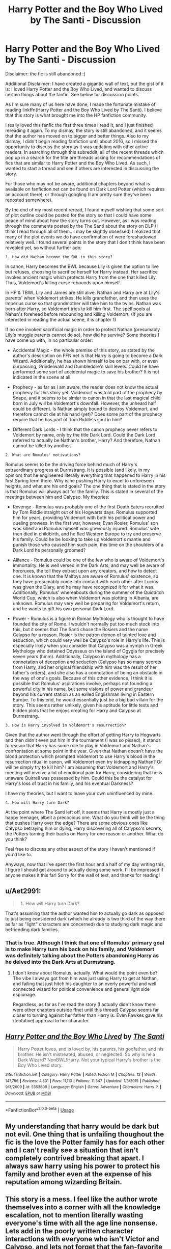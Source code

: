 #+TITLE: Harry Potter and the Boy Who Lived by The Santi - Discussion

* Harry Potter and the Boy Who Lived by The Santi - Discussion
:PROPERTIES:
:Author: TheDaniac
:Score: 23
:DateUnix: 1545321797.0
:DateShort: 2018-Dec-20
:END:
Disclaimer: the fic is still abandoned :(

Additional Disclaimer: I have created a gigantic wall of text, but the gist of it is: I loved Harry Potter and the Boy Who Lived, and wanted to discuss certain things about the fanfic. See below for discussion points.

As I'm sure many of us here have done, I made the fortunate mistake of reading linkffn(Harry Potter and the Boy Who Lived by The Santi). I believe that this story is what brought me into the HP fanfiction community.

I really loved this fanfic the first three times I read it, and I just finished rereading it again. To my dismay, the story is still abandoned, and it seems that the author has moved on to bigger and better things. Also to my dismay, I didn't begin reading fanfiction until about 2016, so I missed the opportunity to discuss the story as it was updating with other active readers. In searching through this subreddit, all of the recent threads which pop up in a search for the title are threads asking for recommendations of fics that are similar to Harry Potter and the Boy Who Lived. As such, I wanted to start a thread and see if others are interested in discussing the story.

For those who may not be aware, additional chapters beyond what is available on fanfiction.net can be found on Dark Lord Potter (which requires an account there), or through googling (I am pretty sure they've been reposted somewhere).

By the end of my most recent reread, I found myself wishing that some sort of plot outline could be posted for the story so that I could have some peace of mind about how the story turns out. However, as I was reading through the comments posted by the The Santi about the story on DLP (I think I read through all of them.. I may be slightly obsessed) I realized that many of the plot events we do have confirmation of were foreshadowed relatively well. I found several points in the story that I don't think have been revealed yet, so without further ado:

#+begin_example
  1. How did Nathan become the BWL in this story?
#+end_example

In canon, Harry becomes the BWL because Lily is given the option to live but refuses, choosing to sacrifice herself for Harry instead. Her sacrifice invokes ancient magic which protects Harry from the one that killed Lily. Thus, Voldemort's killing curse rebounds upon himself.

In HP & TBWL Lily and James are still alive. Nathan and Harry are at Lily's parents' when Voldemort strikes. He kills grandfather, and then uses the Imperius curse so that grandmother will take him to the twins. Nathan was born after Harry, so Voldemort tries to kill him first. The spell pools at Nahan's forehead before rebounding and killing Voldemort. (If you are interested in reading the actual scene, it is chapter 1)

If no one invoked sacrificial magic in order to protect Nathan (presumably Lily's muggle parents cannot do so), how did he survive? Some theories I have come up with, in no particular order:

- Accidental Magic - the whole premise of this story, as stated by the author's description on FFN.net is that Harry is going to become a Dark Wizard. Additionally, he has shown himself to be on par with, or even surpassing, Grindelwald and Dumbledore's skill levels. Could he have performed some sort of accidental magic to save his brother? It is not indicated in the scene at all.

- Prophecy - as far as I am aware, the reader does not know the actual prophecy for this story yet. Voldemort was told part of the prophecy by Snape, and it seems to be simiar to canon in that the last magical child born in July will be Voldemort's downfall. However, the unheard half could be different. Is Nathan simply bound to destroy Voldemort, and therefore cannot die at his hand (yet)? Does some part of the prophecy require that he has part of Tom Riddle's soul in him?

- Different Dark Lords - I think that the canon prophecy never refers to Voldemort by name, only by the title Dark Lord. Could the Dark Lord referred to actually be Nathan's brother, Harry? And therefore, Nathan cannot be killed by another.

#+begin_example
  2. What are Romulus' motivations?
#+end_example

Romulus seems to be the driving force behind much of Harry's extraordinary progress at Durmstrang. It is possible (and likely, in my opinion) that he engineered literally everything that happened to Harry in his first Spring term there. Why is he pushing Harry to excel to unforeseen heights, and what are his end goals? The one thing that is stated in the story is that Romulus will always act for the family. This is stated in several of the meetings between him and Calypso. My theories:

- Revenge - Romulus was probably one of the first Death Eaters recruited by Tom Riddle straight out of his Hogwarts days. Romulus supported him for years, providing Voldemort with both his political power and dueling prowess. In the first war, however, Evan Rosier, Romulus' son was killed and Romulus himself was grievously injured. Romulus' wife then died in childbirth, and he fled Western Europe to try and preserve his family. Could he be looking to take up Voldemort's mantle and punish those who caused him such pain, this time on the shoulders of a Dark Lord he personally groomed?

- Alliance - Romulus could be one of the few who is aware of Voldemort's immortality. He is well versed in the Dark Arts, and may well be aware of horcruxes, the toll they extract upon any creators, and how to detect one. It is known that the Malfoys are aware of Romulus' existence, so they have presumably come into contact with each other after Lucius was given the Diary, and he may have recognized it for what it was. Additionally, Romulus' whereabouts during the summer of the Quidditch World Cup, which is also when Voldemort was plotting in Albania, are unknown. Romulus may very well be preparing for Voldemort's return, and he wants to gift his own personal Dark Lord.

- Power - Romulus is a figure in Roman Mythology who is thought to have founded the city of Rome. I wouldn't normally put too much stock into this, but it seems that The Santi chose the Rosiers and the name Calypso for a reason. Rosier is the patron demon of tainted love and seduction, which could very well be Calypso's role in Harry's life. This is especially likely when you consider that Calypso was a nymph in Greek Mythology who detained Odysseus on the island of Ogygia for precisely seven years (hmm). Additionally, Calypso in mythology has a connotation of deception and seduction (Calypso has so many secrets from Harry, and her original friendship with him was the result of her father's orders), and she also has a connotation of being an obstacle in the way of one's goals. Because of this other evidence, I think it is possible that Romulus' aspirations involve, perhaps not founding a powerful city in his name, but some visions of power and grandeur beyond his current station as an exiled Englishman living in Eastern Europe. To this end, he would essentially just be a big bad villain for the story. This seems rather unlikely, given his aptitude for little tests and hidden plots that he enjoys creating for Harry and Calypso at Durmstrang.

#+begin_example
  3. How is Harry involved in Voldemort's resurrection?
#+end_example

Given that the author went through the effort of getting Harry to Hogwarts and then didn't even put him in the tournament (I was so pissed), it stands to reason that Harry has some role to play in Voldemort and Nathan's confrontation at some point in the year. Given that Nathan doesn't have the blood protection which prompted Voldemort to use Harry's blood in the resurrection ritual in canon, will Voldemort even try kidnapping Nathan? Or will he simply try to kill him? I am assuming that Voldemort and Harry's meeting will involve a lot of emotional pain for Harry, considering that he is unaware Quirrell was possessed by him. Could this be the catalyst for Harry's loss of trust in his family, and his eventual Darkness?

I have my theories, but I want to leave your own uninfluenced by mine.

#+begin_example
  4. How will Harry turn Dark?
#+end_example

At the point where The Santi left off, it seems that Harry is mostly just a happy teenager, albeit a precocious one. What do you think will be the thing that pushes Harry over the edge? There are some obvious ones like Calypso betraying him or dying, Harry discovering all of Calypso's secrets, the Potters turning their backs on Harry for one reason or another. What do you think?

Feel free to discuss any other aspect of the story I haven't mentioned if you'd like to.

Anyways, now that I've spent the first hour and a half of my day writing this, I figure I should get around to actually doing some work. I'll be impressed if anyone makes it this far! Sorry for the wall of text, and thanks for reading!


** u/Aet2991:
#+begin_quote

  1. How will Harry turn Dark?
#+end_quote

That's assuming that the author wanted him to actually go dark as opposed to just being considered dark (which he already is two third of the way there as far as "light" characters are concerned) due to studying dark magic and befriending dark families.
:PROPERTIES:
:Author: Aet2991
:Score: 18
:DateUnix: 1545324015.0
:DateShort: 2018-Dec-20
:END:

*** That is true. Although I think that one of Romulus' primary goal is to make Harry turn his back on his family, and Voldemort was definitely talking about the Potters abandoning Harry as he delved into the Dark Arts at Durmstrang.
:PROPERTIES:
:Author: TheDaniac
:Score: 7
:DateUnix: 1545327624.0
:DateShort: 2018-Dec-20
:END:

**** I don't know about Romulus, actually. What would the point even be? The vibe I always got from him was just using Harry to get at Nathan, and failing that just hitch his daughter to an overly powerful and well connected wizard for political convenience and general light side espionage.

Regardless, as far as I've read the story (I actually didn't know there were other chapters outside ffnet until this thread) Calypso seems far closer to turning against her father than Harry is. Even Fawkes gave his (tentative) approval to her character.
:PROPERTIES:
:Author: Aet2991
:Score: 7
:DateUnix: 1545333364.0
:DateShort: 2018-Dec-20
:END:


** [[https://www.fanfiction.net/s/5353809/1/][*/Harry Potter and the Boy Who Lived/*]] by [[https://www.fanfiction.net/u/1239654/The-Santi][/The Santi/]]

#+begin_quote
  Harry Potter loves, and is loved by, his parents, his godfather, and his brother. He isn't mistreated, abused, or neglected. So why is he a Dark Wizard? NonBWL!Harry. Not your typical Harry's brother is the Boy Who Lived story.
#+end_quote

^{/Site/:} ^{fanfiction.net} ^{*|*} ^{/Category/:} ^{Harry} ^{Potter} ^{*|*} ^{/Rated/:} ^{Fiction} ^{M} ^{*|*} ^{/Chapters/:} ^{12} ^{*|*} ^{/Words/:} ^{147,796} ^{*|*} ^{/Reviews/:} ^{4,531} ^{*|*} ^{/Favs/:} ^{11,113} ^{*|*} ^{/Follows/:} ^{11,347} ^{*|*} ^{/Updated/:} ^{1/3/2015} ^{*|*} ^{/Published/:} ^{9/3/2009} ^{*|*} ^{/id/:} ^{5353809} ^{*|*} ^{/Language/:} ^{English} ^{*|*} ^{/Genre/:} ^{Adventure} ^{*|*} ^{/Characters/:} ^{Harry} ^{P.} ^{*|*} ^{/Download/:} ^{[[http://www.ff2ebook.com/old/ffn-bot/index.php?id=5353809&source=ff&filetype=epub][EPUB]]} ^{or} ^{[[http://www.ff2ebook.com/old/ffn-bot/index.php?id=5353809&source=ff&filetype=mobi][MOBI]]}

--------------

*FanfictionBot*^{2.0.0-beta} | [[https://github.com/tusing/reddit-ffn-bot/wiki/Usage][Usage]]
:PROPERTIES:
:Author: FanfictionBot
:Score: 3
:DateUnix: 1545321801.0
:DateShort: 2018-Dec-20
:END:


** My understanding that harry would be dark but not evil. One thing that is unfailing thoughout the fic is the love the Potter family has for each other and I can't really see a situation that isn't completely contrived breaking that apart. I always saw harry using his power to protect his family and brother even at the expense of his reputation among wizarding Britain.
:PROPERTIES:
:Author: GravityMyGuy
:Score: 3
:DateUnix: 1545372281.0
:DateShort: 2018-Dec-21
:END:


** This story is a mess. I feel like the author wrote themselves into a corner with all the knowledge escalation, not to mention literally wasting everyone's time with all the age line nonsense. Lets add in the poorly written character interactions with everyone who isn't Victor and Calypso, and lets not forget that the fan-favorite Calypso Rosier herself is essentially stolen from the fic "The Black Heir," since, yep, you've guess it, it's a Durmstrang!Harry fic as well.
:PROPERTIES:
:Author: Lord_Anarchy
:Score: 2
:DateUnix: 1545327338.0
:DateShort: 2018-Dec-20
:END:

*** I haven't had a chance to read The Black Heir, I'll make sure to go check it out.

I actually think one of the author's main problems is that they didn't flesh anything out that much. Some fics spend 100k words just on the first year, and this one is at 190k or so, and already at the Yule Ball. With some more scenes and character interactions, like you said, with people who aren't Calypso and Viktor, it would be a lot more cohesive.

The age line was stupid because if the cup actually does judge champions how Dumbledore said it does, then Harry should be the top pick (between being underage, his thirst to prove himself, and the ordeal he went through to actually get to Hogwarts). And either way, Harry should have had Viktor put his name in, and then figure out another way to put in his name himself.
:PROPERTIES:
:Author: TheDaniac
:Score: 7
:DateUnix: 1545327975.0
:DateShort: 2018-Dec-20
:END:


*** Sorry about the random necro here, but which exact fic are you referring to? A search for The black heir gives me about 7-8 different fics.

Is it this one? [[https://fanfiction.net/s/3762636/1/]] ?
:PROPERTIES:
:Author: DvDCover
:Score: 1
:DateUnix: 1557403946.0
:DateShort: 2019-May-09
:END:


** I too just finished my first fanfic read, which was the boy who lived and also feel some sort of dissatisfaction where the story left off. What I feel made me love this story was something the original story didn't dive into details about. With the addition of "end of year projects" and the focus on power at drumstrang, we finally get a wizard school story that is focused more or less on learning magic. Exploring wand movements, advanced charms and spells, dueling stances and habits, and even the use of occulomency vastly opens this world up to be so damn enjoyable in a way the original story lacked.

​

Either way just my 2 cents, I really wish someone that was in cahoots with the author that knew the direction of the story would take over or give an outline so osmeone else can take over. The abandoning of this story right when it should have picked up (revival of voldy at the end of the TWT) is such a disservice. But the person that picks it up needs to do the research into advanced magic to be able to write and keep Harry's progression believable and interesting.

​

As for your two main questions: Nathan becoming the BWL, I highly doubt it will be due to chance. I may be wrong, but didn't they mention voldy killed the grandparents that were taking care of the boys? Maybe they can instill the sacrificial love.

​

Secondly, I believe something happens to Calypso to turn Harry dark. The whole point of Voldy sending harry to drumstrang was so he can be educated to become a strong Death Eater later on in life. What I believe happens is Calypso will be used in someway to turn Harry against the people he loves. Wether he does it by choice in regret, or by losing it through her death at the hands of a weasley (whom his brother will defend as Ron has been used over and over as someone who comes between nathan and harry) and the turning will start at that point. My only issue with it is Harry is looked down on as being a half-blood by all the pure blood Death Eaters.
:PROPERTIES:
:Author: Jafry13
:Score: 1
:DateUnix: 1552925172.0
:DateShort: 2019-Mar-18
:END:
